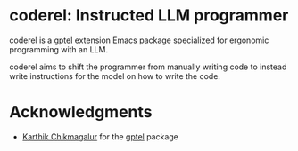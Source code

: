 * coderel: Instructed LLM programmer

coderel is a [[https://github.com/karthink/gptel][gptel]] extension Emacs package specialized for ergonomic programming with an LLM.

coderel aims to shift the programmer from manually writing code to instead write instructions for the model on how to write the code.

* Acknowledgments

- [[https://github.com/karthink][Karthik Chikmagalur]] for the [[https://github.com/karthink/gptel][gptel]] package

#  LocalWords:  LLM coderel
